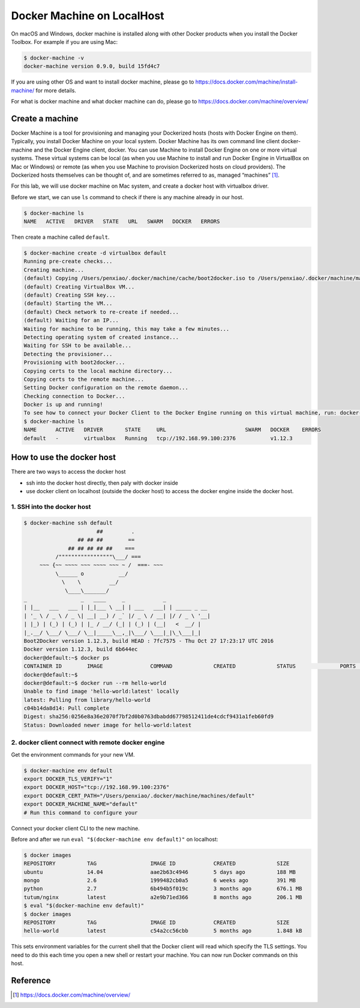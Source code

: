 Docker Machine on LocalHost
===========================

On macOS and Windows, docker machine is installed along with other Docker products when you install the Docker Toolbox. For example if you
are using Mac:

.. code-block:: bash

  $ docker-machine -v
  docker-machine version 0.9.0, build 15fd4c7


If you are using other OS and want to install docker machine, please go to https://docs.docker.com/machine/install-machine/ for more details.

For what is docker machine and what docker machine can do, please go to https://docs.docker.com/machine/overview/

Create a machine
-----------------

Docker Machine is a tool for provisioning and managing your Dockerized hosts (hosts with Docker Engine on them).
Typically, you install Docker Machine on your local system. Docker Machine has its own command line client docker-machine and
the Docker Engine client, docker. You can use Machine to install Docker Engine on one or more virtual systems.
These virtual systems can be local (as when you use Machine to install and run Docker Engine in VirtualBox on Mac or Windows)
or remote (as when you use Machine to provision Dockerized hosts on cloud providers). The Dockerized hosts themselves can be
thought of, and are sometimes referred to as, managed “machines” [#f1]_.


For this lab, we will use docker machine on Mac system, and create a docker host with virtualbox driver.

Before we start, we can use ``ls`` command to check if there is any machine already in our host.

.. code-block:: bash

  $ docker-machine ls
  NAME   ACTIVE   DRIVER   STATE   URL   SWARM   DOCKER   ERRORS

Then create a machine called ``default``.

.. code-block:: bash

  $ docker-machine create -d virtualbox default
  Running pre-create checks...
  Creating machine...
  (default) Copying /Users/penxiao/.docker/machine/cache/boot2docker.iso to /Users/penxiao/.docker/machine/machines/default/boot2docker.iso...
  (default) Creating VirtualBox VM...
  (default) Creating SSH key...
  (default) Starting the VM...
  (default) Check network to re-create if needed...
  (default) Waiting for an IP...
  Waiting for machine to be running, this may take a few minutes...
  Detecting operating system of created instance...
  Waiting for SSH to be available...
  Detecting the provisioner...
  Provisioning with boot2docker...
  Copying certs to the local machine directory...
  Copying certs to the remote machine...
  Setting Docker configuration on the remote daemon...
  Checking connection to Docker...
  Docker is up and running!
  To see how to connect your Docker Client to the Docker Engine running on this virtual machine, run: docker-machine env default
  $ docker-machine ls
  NAME      ACTIVE   DRIVER       STATE     URL                         SWARM   DOCKER    ERRORS
  default   -        virtualbox   Running   tcp://192.168.99.100:2376           v1.12.3

How to use the docker host
--------------------------

There are two ways to access the docker host

- ssh into the docker host directly, then paly with docker inside
- use docker client on localhost (outside the docker host) to access the docker engine inside the docker host.

1. SSH into the docker host
~~~~~~~~~~~~~~~~~~~~~~~~~~~~

.. code-block:: bash

  $ docker-machine ssh default
                         ##         .
                   ## ## ##        ==
                ## ## ## ## ##    ===
            /"""""""""""""""""\___/ ===
       ~~~ {~~ ~~~~ ~~~ ~~~~ ~~~ ~ /  ===- ~~~
            \______ o           __/
              \    \         __/
               \____\_______/
  _                 _   ____     _            _
  | |__   ___   ___ | |_|___ \ __| | ___   ___| | _____ _ __
  | '_ \ / _ \ / _ \| __| __) / _` |/ _ \ / __| |/ / _ \ '__|
  | |_) | (_) | (_) | |_ / __/ (_| | (_) | (__|   <  __/ |
  |_.__/ \___/ \___/ \__|_____\__,_|\___/ \___|_|\_\___|_|
  Boot2Docker version 1.12.3, build HEAD : 7fc7575 - Thu Oct 27 17:23:17 UTC 2016
  Docker version 1.12.3, build 6b644ec
  docker@default:~$ docker ps
  CONTAINER ID        IMAGE               COMMAND             CREATED             STATUS              PORTS               NAMES
  docker@default:~$
  docker@default:~$ docker run --rm hello-world
  Unable to find image 'hello-world:latest' locally
  latest: Pulling from library/hello-world
  c04b14da8d14: Pull complete
  Digest: sha256:0256e8a36e2070f7bf2d0b0763dbabdd67798512411de4cdcf9431a1feb60fd9
  Status: Downloaded newer image for hello-world:latest

2. docker client connect with remote docker engine
~~~~~~~~~~~~~~~~~~~~~~~~~~~~~~~~~~~~~~~~~~~~~~~~~~~

Get the environment commands for your new VM.

.. code-block:: bash

  $ docker-machine env default
  export DOCKER_TLS_VERIFY="1"
  export DOCKER_HOST="tcp://192.168.99.100:2376"
  export DOCKER_CERT_PATH="/Users/penxiao/.docker/machine/machines/default"
  export DOCKER_MACHINE_NAME="default"
  # Run this command to configure your

Connect your docker client CLI to the new machine.

Before and after we run ``eval "$(docker-machine env default)"`` on localhost:

.. code-block:: bash

  $ docker images
  REPOSITORY          TAG                 IMAGE ID            CREATED             SIZE
  ubuntu              14.04               aae2b63c4946        5 days ago          188 MB
  mongo               2.6                 1999482cb0a5        6 weeks ago         391 MB
  python              2.7                 6b494b5f019c        3 months ago        676.1 MB
  tutum/nginx         latest              a2e9b71ed366        8 months ago        206.1 MB
  $ eval "$(docker-machine env default)"
  $ docker images
  REPOSITORY          TAG                 IMAGE ID            CREATED             SIZE
  hello-world         latest              c54a2cc56cbb        5 months ago        1.848 kB

This sets environment variables for the current shell that the Docker client will read which specify
the TLS settings. You need to do this each time you open a new shell or restart your machine.
You can now run Docker commands on this host.


Reference
----------

.. [#f1] https://docs.docker.com/machine/overview/
